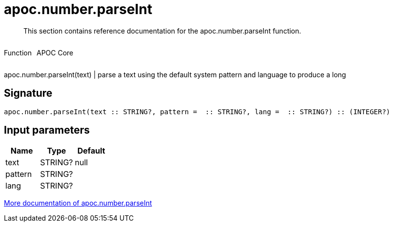 ////
This file is generated by DocsTest, so don't change it!
////

= apoc.number.parseInt
:description: This section contains reference documentation for the apoc.number.parseInt function.

[abstract]
--
{description}
--

++++
<div style='display:flex'>
<div class='paragraph type function'><p>Function</p></div>
<div class='paragraph release core' style='margin-left:10px;'><p>APOC Core</p></div>
</div>
++++

apoc.number.parseInt(text)  | parse a text using the default system pattern and language to produce a long

== Signature

[source]
----
apoc.number.parseInt(text :: STRING?, pattern =  :: STRING?, lang =  :: STRING?) :: (INTEGER?)
----

== Input parameters
[.procedures, opts=header]
|===
| Name | Type | Default 
|text|STRING?|null
|pattern|STRING?|
|lang|STRING?|
|===

xref::mathematical/number-conversions.adoc[More documentation of apoc.number.parseInt,role=more information]

